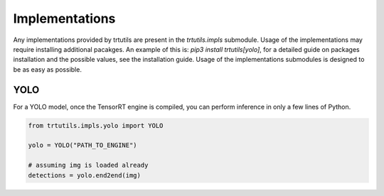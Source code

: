 .. _impls_usage:

Implementations
---------------

Any implementations provided by trtutils are present in the `trtutils.impls` submodule.
Usage of the implementations may require installing additional pacakges.
An example of this is: `pip3 install trtutils[yolo]`, for a detailed guide on packages
installation and the possible values, see the installation guide. Usage of the 
implementations submodules is designed to be as easy as possible.

YOLO
^^^^

For a YOLO model, once the TensorRT engine is compiled, you can perform inference
in only a few lines of Python.

.. code-block:: python

    from trtutils.impls.yolo import YOLO

    yolo = YOLO("PATH_TO_ENGINE")

    # assuming img is loaded already
    detections = yolo.end2end(img)
 